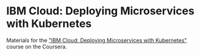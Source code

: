 * IBM Cloud: Deploying Microservices with Kubernetes

Materials for the [[https://www.coursera.org/learn/deploy-micro-kube-ibm-cloud]["IBM Cloud: Deploying Microservices with Kubernetes"]] course on
the Coursera.
